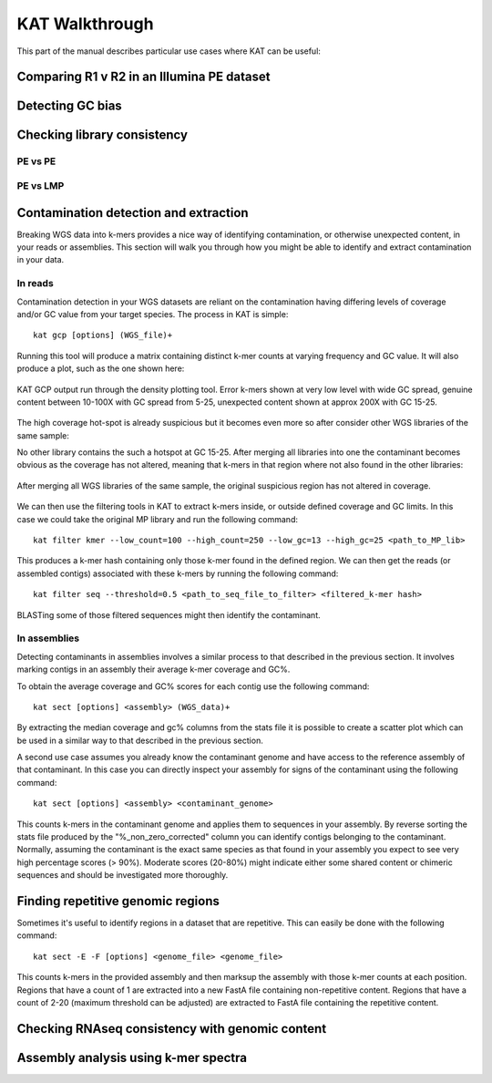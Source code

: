 .. _walkthrough:

KAT Walkthrough
===============

This part of the manual describes particular use cases where KAT can be useful:


Comparing R1 v R2 in an Illumina PE dataset
-------------------------------------------



Detecting GC bias
-----------------



Checking library consistency
----------------------------

PE vs PE
~~~~~~~~


PE vs LMP
~~~~~~~~~



Contamination detection and extraction
--------------------------------------

Breaking WGS data into k-mers provides a nice way of identifying contamination, or
otherwise unexpected content, in your reads or assemblies.  This section will walk
you through how you might be able to identify and extract contamination in your 
data.


In reads
~~~~~~~~

Contamination detection in your WGS datasets are reliant on the contamination having
differing levels of coverage and/or GC value from your target species.  The process
in KAT is simple::

    kat gcp [options] (WGS_file)+

Running this tool will produce a matrix containing distinct k-mer counts at varying 
frequency and GC value.  It will also produce a plot, such as the one shown here:

.. figure:: images/contaminant_MP.png
    :scale: 50%
    :alt: Contamination detection 1
    :align: center
    :figclass: align-center

    KAT GCP output run through the density plotting tool.  Error k-mers shown at
    very low level with wide GC spread, genuine content between 10-100X with GC 
    spread from 5-25, unexpected content shown at approx 200X with GC 15-25.

The high coverage hot-spot is already suspicious but it becomes even more so after
consider other WGS libraries of the same sample:

.. image:: images/contaminant_ope1.png
    :scale: 33%
.. image:: images/contaminant_ope2.png
    :scale: 33%
.. image:: images/contaminant_PE.png
    :scale: 33%

No other library contains the such a hotspot at GC 15-25.  After merging all libraries
into one the contaminant becomes obvious as the coverage has not altered, meaning
that k-mers in that region where not also found in the other libraries:

.. figure:: images/contaminant_all.png
    :scale: 50%
    :alt: Contamination detection 2
    :align: center
    :figclass: align-center

    After merging all WGS libraries of the same sample, the original suspicious
    region has not altered in coverage.

We can then use the filtering tools in KAT to extract k-mers inside, or outside
defined coverage and GC limits.  In this case we could take the original MP library
and run the following command::

    kat filter kmer --low_count=100 --high_count=250 --low_gc=13 --high_gc=25 <path_to_MP_lib>

This produces a k-mer hash containing only those k-mer found in the defined region.
We can then get the reads (or assembled contigs) associated with these k-mers by
running the following command::

    kat filter seq --threshold=0.5 <path_to_seq_file_to_filter> <filtered_k-mer hash>

BLASTing some of those filtered sequences might then identify the contaminant.


In assemblies
~~~~~~~~~~~~~

Detecting contaminants in assemblies involves a similar process to that described 
in the previous section.  It involves marking contigs in an assembly their average 
k-mer coverage and GC%.  

To obtain the average coverage and GC% scores for each contig use the following
command::

    kat sect [options] <assembly> (WGS_data)+

By extracting the median coverage and gc% columns from the stats file it is possible
to create a scatter plot which can be used in a similar way to that described in
the previous section.

A second use case assumes you already know the contaminant genome and have
access to the reference assembly of that contaminant.  In this case you can 
directly inspect your assembly for signs of the contaminant using the following command::

    kat sect [options] <assembly> <contaminant_genome>

This counts k-mers in the contaminant genome and applies them to sequences in your
assembly.  By reverse sorting the stats file produced by the "%_non_zero_corrected" column
you can identify contigs belonging to the contaminant.  Normally, assuming the 
contaminant is the exact same species as that found in your assembly you expect
to see very high percentage scores (> 90%).  Moderate scores (20-80%) might indicate
either some shared content or chimeric sequences and should be investigated more
thoroughly.



Finding repetitive genomic regions
----------------------------------

Sometimes it's useful to identify regions in a dataset that are repetitive.  This
can easily be done with the following command::

    kat sect -E -F [options] <genome_file> <genome_file>

This counts k-mers in the provided assembly and then marksup the assembly with
those k-mer counts at each position.  Regions that have a count of 1 are extracted
into a new FastA file containing non-repetitive content.  Regions that have a count
of 2-20 (maximum threshold can be adjusted) are extracted to FastA file containing
the repetitive content.


Checking RNAseq consistency with genomic content
------------------------------------------------



Assembly analysis using k-mer spectra
-------------------------------------
